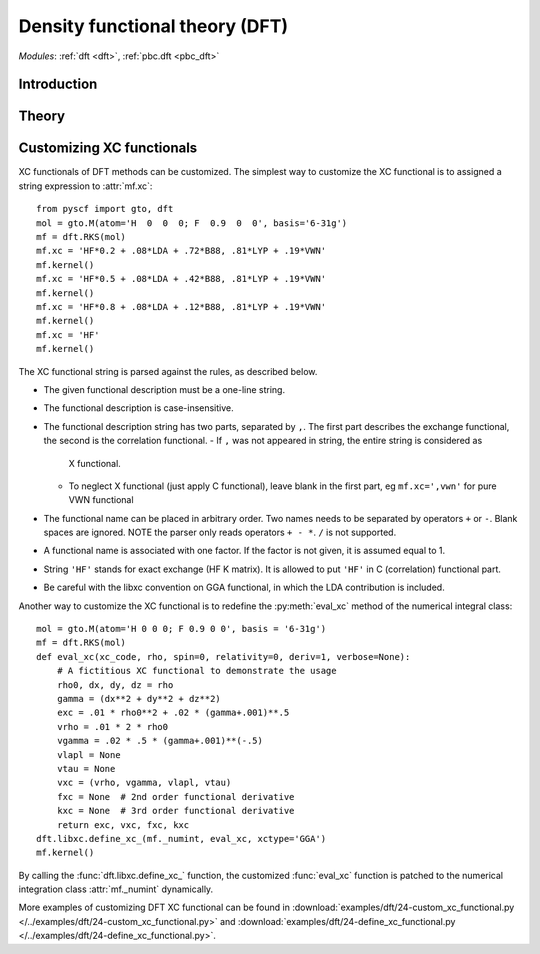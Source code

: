 .. _theory_dft:

*******************************
Density functional theory (DFT)
*******************************

*Modules*: :ref:`dft <dft>`, :ref:`pbc.dft <pbc_dft>`

Introduction
============

Theory
======

Customizing XC functionals
==========================
XC functionals of DFT methods can be customized. The simplest way to customize
the XC functional is to assigned a string expression to :attr:`mf.xc`::

    from pyscf import gto, dft
    mol = gto.M(atom='H  0  0  0; F  0.9  0  0', basis='6-31g')
    mf = dft.RKS(mol)
    mf.xc = 'HF*0.2 + .08*LDA + .72*B88, .81*LYP + .19*VWN'
    mf.kernel()
    mf.xc = 'HF*0.5 + .08*LDA + .42*B88, .81*LYP + .19*VWN'
    mf.kernel()
    mf.xc = 'HF*0.8 + .08*LDA + .12*B88, .81*LYP + .19*VWN'
    mf.kernel()
    mf.xc = 'HF'
    mf.kernel()

The XC functional string is parsed against the rules, as described below.

* The given functional description must be a one-line string.
* The functional description is case-insensitive.
* The functional description string has two parts, separated by ``,``.  The
  first part describes the exchange functional, the second is the correlation
  functional.
  - If ``,`` was not appeared in string, the entire string is considered as
    X functional.
  - To neglect X functional (just apply C functional), leave blank in the
    first part, eg ``mf.xc=',vwn'`` for pure VWN functional
* The functional name can be placed in arbitrary order.  Two names needs to
  be separated by operators ``+`` or ``-``.  Blank spaces are ignored.
  NOTE the parser only reads operators ``+ - *``.  ``/`` is not supported.
* A functional name is associated with one factor.  If the factor is not
  given, it is assumed equal to 1.
* String ``'HF'`` stands for exact exchange (HF K matrix).  It is allowed to
  put ``'HF'`` in C (correlation) functional part.
* Be careful with the libxc convention on GGA functional, in which the LDA
  contribution is included.

Another way to customize the XC functional is to redefine the :py:meth:`eval_xc`
method of the numerical integral class::

    mol = gto.M(atom='H 0 0 0; F 0.9 0 0', basis = '6-31g')
    mf = dft.RKS(mol)
    def eval_xc(xc_code, rho, spin=0, relativity=0, deriv=1, verbose=None):
        # A fictitious XC functional to demonstrate the usage
        rho0, dx, dy, dz = rho
        gamma = (dx**2 + dy**2 + dz**2)
        exc = .01 * rho0**2 + .02 * (gamma+.001)**.5
        vrho = .01 * 2 * rho0
        vgamma = .02 * .5 * (gamma+.001)**(-.5)
        vlapl = None
        vtau = None
        vxc = (vrho, vgamma, vlapl, vtau)
        fxc = None  # 2nd order functional derivative
        kxc = None  # 3rd order functional derivative
        return exc, vxc, fxc, kxc
    dft.libxc.define_xc_(mf._numint, eval_xc, xctype='GGA')
    mf.kernel()

By calling the :func:`dft.libxc.define_xc_` function, the customized :func:`eval_xc`
function is patched to the numerical integration class :attr:`mf._numint`
dynamically.

More examples of customizing DFT XC functional can be found in
:download:`examples/dft/24-custom_xc_functional.py </../examples/dft/24-custom_xc_functional.py>` and
:download:`examples/dft/24-define_xc_functional.py </../examples/dft/24-define_xc_functional.py>`.
